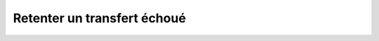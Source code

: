 Retenter un transfert échoué
============================

.. http:put:: /api/history/(int:history_id)/retry

   Redémarre le transfert portant l'identifiant ``history_id``. Retenter un
   transfert réussi n'est pas permit.

   :reqheader Authorization: Les identifiants de l'utilisateur

   :param date: Fixe la date de démarrage du transfert. La date doit être
      renseignée en format ISO 8601 tel qu'il est spécifié dans la `RFC 3339
      <https://tools.ietf.org/html/rfc3339>`_. Par défaut, le transfert
      redémarre immédiatement.
   :type date: date

   :statuscode 201: Le transfert a été redémarré avec succès
   :statuscode 400: Le transfert demandé ne peut pas être redémarré
   :statuscode 401: Authentification d'utilisateur invalide
   :statuscode 404: Le transfert demandé n'existe pas

   :resheader Location: Le chemin d'accès au transfert redémarré


   |

   **Exemple de requête**

      .. code-block:: http

         PUT https://my_waarp_gateway.net/api/history/1/restart?date=2019-01-01T00:00:00+01:00 HTTP/1.1
         Authorization: Basic QWxhZGRpbjpvcGVuIHNlc2FtZQ==

   **Exemple de réponse**

      .. code-block:: http

         HTTP/1.1 201 CREATED
         Location: https://my_waarp_gateway.net/api/transfers/2
